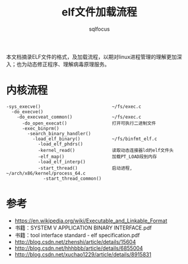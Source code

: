 #+TITLE: elf文件加载流程
#+AUTHOR: sqlfocus


本文档摘录ELF文件的格式，及加载流程，以期对linux进程管理的理解更加深
入；也为动态修正程序、理解病毒原理服务。

* 内核流程
 #+BEGIN_EXAMPLE
 -sys_execve()                           ~/fs/exec.c
   -do_execve()
     -do_execveat_common()               ~/fs/exec.c
       -do_open_execat()                 打开可执行二进制文件
       -exec_binprm()
         -search_binary_handler()
           -load_elf_binary()            ~/fs/binfmt_elf.c
             -load_elf_phdrs()
             -kernel_read()              读取动态连接器ld的elf文件头
             -elf_map()                  加载PT_LOAD段到内存
             -load_elf_interp()
             -start_thread()             启动进程, ~/arch/x86/kernel/process_64.c
               -start_thread_common()
 #+END_EXAMPLE

* 参考
 - https://en.wikipedia.org/wiki/Executable_and_Linkable_Format
 - 书籍：SYSTEM V APPLICATION BINARY INTERFACE.pdf
 - 书籍：tool interface standard - elf specification.pdf
 - http://blog.csdn.net/zhenshi/article/details/15604
 - http://blog.csdn.net/hhhbbb/article/details/6855004
 - http://blog.csdn.net/xuchao1229/article/details/8915831







